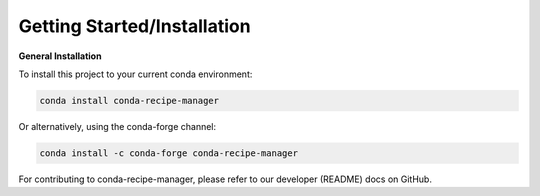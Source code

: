 .. installation directions

Getting Started/Installation
============================

**General Installation**

To install this project to your current conda environment:

.. code-block:: console

    conda install conda-recipe-manager

Or alternatively, using the conda-forge channel:

.. code-block:: console

    conda install -c conda-forge conda-recipe-manager


For contributing to conda-recipe-manager, please refer to our developer (README) docs on GitHub.
